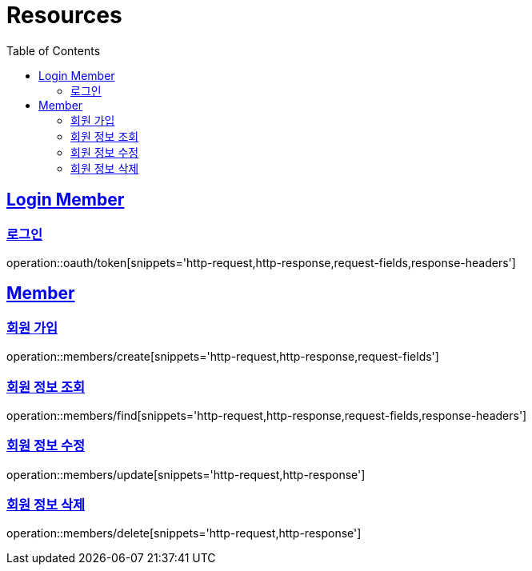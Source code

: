 ifndef::snippets[]
:snippets: ../../../build/generated-snippets
endif::[]
:doctype: book
:icons: font
:source-highlighter: highlightjs
:toc: left
:toclevels: 2
:sectlinks:
:operation-http-request-title: Example Request
:operation-http-response-title: Example Response

[[resources]]
= Resources

[[resources-loginMembers]]
== Login Member

[[resources-loginMembers-login]]
=== 로그인

operation::oauth/token[snippets='http-request,http-response,request-fields,response-headers']

[[resources-members]]
== Member

[[resources-members-create]]
=== 회원 가입

operation::members/create[snippets='http-request,http-response,request-fields']

[[resources-members-find]]
=== 회원 정보 조회

operation::members/find[snippets='http-request,http-response,request-fields,response-headers']

[[resources-members-update]]
=== 회원 정보 수정

operation::members/update[snippets='http-request,http-response']

[[resources-members-delete]]
=== 회원 정보 삭제

operation::members/delete[snippets='http-request,http-response']
